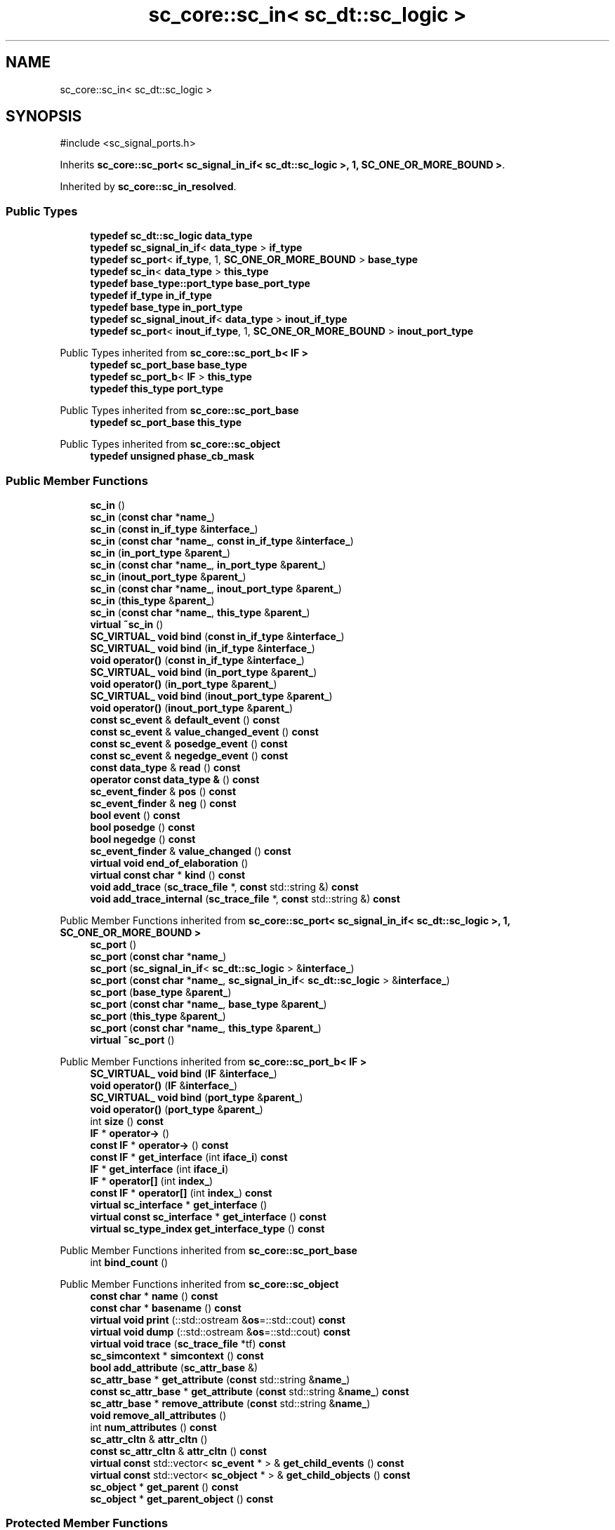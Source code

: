 .TH "sc_core::sc_in< sc_dt::sc_logic >" 3 "VHDL simulator" \" -*- nroff -*-
.ad l
.nh
.SH NAME
sc_core::sc_in< sc_dt::sc_logic >
.SH SYNOPSIS
.br
.PP
.PP
\fR#include <sc_signal_ports\&.h>\fP
.PP
Inherits \fBsc_core::sc_port< sc_signal_in_if< sc_dt::sc_logic >, 1, SC_ONE_OR_MORE_BOUND >\fP\&.
.PP
Inherited by \fBsc_core::sc_in_resolved\fP\&.
.SS "Public Types"

.in +1c
.ti -1c
.RI "\fBtypedef\fP \fBsc_dt::sc_logic\fP \fBdata_type\fP"
.br
.ti -1c
.RI "\fBtypedef\fP \fBsc_signal_in_if\fP< \fBdata_type\fP > \fBif_type\fP"
.br
.ti -1c
.RI "\fBtypedef\fP \fBsc_port\fP< \fBif_type\fP, 1, \fBSC_ONE_OR_MORE_BOUND\fP > \fBbase_type\fP"
.br
.ti -1c
.RI "\fBtypedef\fP \fBsc_in\fP< \fBdata_type\fP > \fBthis_type\fP"
.br
.ti -1c
.RI "\fBtypedef\fP \fBbase_type::port_type\fP \fBbase_port_type\fP"
.br
.ti -1c
.RI "\fBtypedef\fP \fBif_type\fP \fBin_if_type\fP"
.br
.ti -1c
.RI "\fBtypedef\fP \fBbase_type\fP \fBin_port_type\fP"
.br
.ti -1c
.RI "\fBtypedef\fP \fBsc_signal_inout_if\fP< \fBdata_type\fP > \fBinout_if_type\fP"
.br
.ti -1c
.RI "\fBtypedef\fP \fBsc_port\fP< \fBinout_if_type\fP, 1, \fBSC_ONE_OR_MORE_BOUND\fP > \fBinout_port_type\fP"
.br
.in -1c

Public Types inherited from \fBsc_core::sc_port_b< IF >\fP
.in +1c
.ti -1c
.RI "\fBtypedef\fP \fBsc_port_base\fP \fBbase_type\fP"
.br
.ti -1c
.RI "\fBtypedef\fP \fBsc_port_b\fP< \fBIF\fP > \fBthis_type\fP"
.br
.ti -1c
.RI "\fBtypedef\fP \fBthis_type\fP \fBport_type\fP"
.br
.in -1c

Public Types inherited from \fBsc_core::sc_port_base\fP
.in +1c
.ti -1c
.RI "\fBtypedef\fP \fBsc_port_base\fP \fBthis_type\fP"
.br
.in -1c

Public Types inherited from \fBsc_core::sc_object\fP
.in +1c
.ti -1c
.RI "\fBtypedef\fP \fBunsigned\fP \fBphase_cb_mask\fP"
.br
.in -1c
.SS "Public Member Functions"

.in +1c
.ti -1c
.RI "\fBsc_in\fP ()"
.br
.ti -1c
.RI "\fBsc_in\fP (\fBconst\fP \fBchar\fP *\fBname_\fP)"
.br
.ti -1c
.RI "\fBsc_in\fP (\fBconst\fP \fBin_if_type\fP &\fBinterface_\fP)"
.br
.ti -1c
.RI "\fBsc_in\fP (\fBconst\fP \fBchar\fP *\fBname_\fP, \fBconst\fP \fBin_if_type\fP &\fBinterface_\fP)"
.br
.ti -1c
.RI "\fBsc_in\fP (\fBin_port_type\fP &\fBparent_\fP)"
.br
.ti -1c
.RI "\fBsc_in\fP (\fBconst\fP \fBchar\fP *\fBname_\fP, \fBin_port_type\fP &\fBparent_\fP)"
.br
.ti -1c
.RI "\fBsc_in\fP (\fBinout_port_type\fP &\fBparent_\fP)"
.br
.ti -1c
.RI "\fBsc_in\fP (\fBconst\fP \fBchar\fP *\fBname_\fP, \fBinout_port_type\fP &\fBparent_\fP)"
.br
.ti -1c
.RI "\fBsc_in\fP (\fBthis_type\fP &\fBparent_\fP)"
.br
.ti -1c
.RI "\fBsc_in\fP (\fBconst\fP \fBchar\fP *\fBname_\fP, \fBthis_type\fP &\fBparent_\fP)"
.br
.ti -1c
.RI "\fBvirtual\fP \fB~sc_in\fP ()"
.br
.ti -1c
.RI "\fBSC_VIRTUAL_\fP \fBvoid\fP \fBbind\fP (\fBconst\fP \fBin_if_type\fP &\fBinterface_\fP)"
.br
.ti -1c
.RI "\fBSC_VIRTUAL_\fP \fBvoid\fP \fBbind\fP (\fBin_if_type\fP &\fBinterface_\fP)"
.br
.ti -1c
.RI "\fBvoid\fP \fBoperator()\fP (\fBconst\fP \fBin_if_type\fP &\fBinterface_\fP)"
.br
.ti -1c
.RI "\fBSC_VIRTUAL_\fP \fBvoid\fP \fBbind\fP (\fBin_port_type\fP &\fBparent_\fP)"
.br
.ti -1c
.RI "\fBvoid\fP \fBoperator()\fP (\fBin_port_type\fP &\fBparent_\fP)"
.br
.ti -1c
.RI "\fBSC_VIRTUAL_\fP \fBvoid\fP \fBbind\fP (\fBinout_port_type\fP &\fBparent_\fP)"
.br
.ti -1c
.RI "\fBvoid\fP \fBoperator()\fP (\fBinout_port_type\fP &\fBparent_\fP)"
.br
.ti -1c
.RI "\fBconst\fP \fBsc_event\fP & \fBdefault_event\fP () \fBconst\fP"
.br
.ti -1c
.RI "\fBconst\fP \fBsc_event\fP & \fBvalue_changed_event\fP () \fBconst\fP"
.br
.ti -1c
.RI "\fBconst\fP \fBsc_event\fP & \fBposedge_event\fP () \fBconst\fP"
.br
.ti -1c
.RI "\fBconst\fP \fBsc_event\fP & \fBnegedge_event\fP () \fBconst\fP"
.br
.ti -1c
.RI "\fBconst\fP \fBdata_type\fP & \fBread\fP () \fBconst\fP"
.br
.ti -1c
.RI "\fBoperator const data_type &\fP () \fBconst\fP"
.br
.ti -1c
.RI "\fBsc_event_finder\fP & \fBpos\fP () \fBconst\fP"
.br
.ti -1c
.RI "\fBsc_event_finder\fP & \fBneg\fP () \fBconst\fP"
.br
.ti -1c
.RI "\fBbool\fP \fBevent\fP () \fBconst\fP"
.br
.ti -1c
.RI "\fBbool\fP \fBposedge\fP () \fBconst\fP"
.br
.ti -1c
.RI "\fBbool\fP \fBnegedge\fP () \fBconst\fP"
.br
.ti -1c
.RI "\fBsc_event_finder\fP & \fBvalue_changed\fP () \fBconst\fP"
.br
.ti -1c
.RI "\fBvirtual\fP \fBvoid\fP \fBend_of_elaboration\fP ()"
.br
.ti -1c
.RI "\fBvirtual\fP \fBconst\fP \fBchar\fP * \fBkind\fP () \fBconst\fP"
.br
.ti -1c
.RI "\fBvoid\fP \fBadd_trace\fP (\fBsc_trace_file\fP *, \fBconst\fP std::string &) \fBconst\fP"
.br
.ti -1c
.RI "\fBvoid\fP \fBadd_trace_internal\fP (\fBsc_trace_file\fP *, \fBconst\fP std::string &) \fBconst\fP"
.br
.in -1c

Public Member Functions inherited from \fBsc_core::sc_port< sc_signal_in_if< sc_dt::sc_logic >, 1, SC_ONE_OR_MORE_BOUND >\fP
.in +1c
.ti -1c
.RI "\fBsc_port\fP ()"
.br
.ti -1c
.RI "\fBsc_port\fP (\fBconst\fP \fBchar\fP *\fBname_\fP)"
.br
.ti -1c
.RI "\fBsc_port\fP (\fBsc_signal_in_if\fP< \fBsc_dt::sc_logic\fP > &\fBinterface_\fP)"
.br
.ti -1c
.RI "\fBsc_port\fP (\fBconst\fP \fBchar\fP *\fBname_\fP, \fBsc_signal_in_if\fP< \fBsc_dt::sc_logic\fP > &\fBinterface_\fP)"
.br
.ti -1c
.RI "\fBsc_port\fP (\fBbase_type\fP &\fBparent_\fP)"
.br
.ti -1c
.RI "\fBsc_port\fP (\fBconst\fP \fBchar\fP *\fBname_\fP, \fBbase_type\fP &\fBparent_\fP)"
.br
.ti -1c
.RI "\fBsc_port\fP (\fBthis_type\fP &\fBparent_\fP)"
.br
.ti -1c
.RI "\fBsc_port\fP (\fBconst\fP \fBchar\fP *\fBname_\fP, \fBthis_type\fP &\fBparent_\fP)"
.br
.ti -1c
.RI "\fBvirtual\fP \fB~sc_port\fP ()"
.br
.in -1c

Public Member Functions inherited from \fBsc_core::sc_port_b< IF >\fP
.in +1c
.ti -1c
.RI "\fBSC_VIRTUAL_\fP \fBvoid\fP \fBbind\fP (\fBIF\fP &\fBinterface_\fP)"
.br
.ti -1c
.RI "\fBvoid\fP \fBoperator()\fP (\fBIF\fP &\fBinterface_\fP)"
.br
.ti -1c
.RI "\fBSC_VIRTUAL_\fP \fBvoid\fP \fBbind\fP (\fBport_type\fP &\fBparent_\fP)"
.br
.ti -1c
.RI "\fBvoid\fP \fBoperator()\fP (\fBport_type\fP &\fBparent_\fP)"
.br
.ti -1c
.RI "int \fBsize\fP () \fBconst\fP"
.br
.ti -1c
.RI "\fBIF\fP * \fBoperator\->\fP ()"
.br
.ti -1c
.RI "\fBconst\fP \fBIF\fP * \fBoperator\->\fP () \fBconst\fP"
.br
.ti -1c
.RI "\fBconst\fP \fBIF\fP * \fBget_interface\fP (int \fBiface_i\fP) \fBconst\fP"
.br
.ti -1c
.RI "\fBIF\fP * \fBget_interface\fP (int \fBiface_i\fP)"
.br
.ti -1c
.RI "\fBIF\fP * \fBoperator[]\fP (int \fBindex_\fP)"
.br
.ti -1c
.RI "\fBconst\fP \fBIF\fP * \fBoperator[]\fP (int \fBindex_\fP) \fBconst\fP"
.br
.ti -1c
.RI "\fBvirtual\fP \fBsc_interface\fP * \fBget_interface\fP ()"
.br
.ti -1c
.RI "\fBvirtual\fP \fBconst\fP \fBsc_interface\fP * \fBget_interface\fP () \fBconst\fP"
.br
.ti -1c
.RI "\fBvirtual\fP \fBsc_type_index\fP \fBget_interface_type\fP () \fBconst\fP"
.br
.in -1c

Public Member Functions inherited from \fBsc_core::sc_port_base\fP
.in +1c
.ti -1c
.RI "int \fBbind_count\fP ()"
.br
.in -1c

Public Member Functions inherited from \fBsc_core::sc_object\fP
.in +1c
.ti -1c
.RI "\fBconst\fP \fBchar\fP * \fBname\fP () \fBconst\fP"
.br
.ti -1c
.RI "\fBconst\fP \fBchar\fP * \fBbasename\fP () \fBconst\fP"
.br
.ti -1c
.RI "\fBvirtual\fP \fBvoid\fP \fBprint\fP (::std::ostream &\fBos\fP=::std::cout) \fBconst\fP"
.br
.ti -1c
.RI "\fBvirtual\fP \fBvoid\fP \fBdump\fP (::std::ostream &\fBos\fP=::std::cout) \fBconst\fP"
.br
.ti -1c
.RI "\fBvirtual\fP \fBvoid\fP \fBtrace\fP (\fBsc_trace_file\fP *tf) \fBconst\fP"
.br
.ti -1c
.RI "\fBsc_simcontext\fP * \fBsimcontext\fP () \fBconst\fP"
.br
.ti -1c
.RI "\fBbool\fP \fBadd_attribute\fP (\fBsc_attr_base\fP &)"
.br
.ti -1c
.RI "\fBsc_attr_base\fP * \fBget_attribute\fP (\fBconst\fP std::string &\fBname_\fP)"
.br
.ti -1c
.RI "\fBconst\fP \fBsc_attr_base\fP * \fBget_attribute\fP (\fBconst\fP std::string &\fBname_\fP) \fBconst\fP"
.br
.ti -1c
.RI "\fBsc_attr_base\fP * \fBremove_attribute\fP (\fBconst\fP std::string &\fBname_\fP)"
.br
.ti -1c
.RI "\fBvoid\fP \fBremove_all_attributes\fP ()"
.br
.ti -1c
.RI "int \fBnum_attributes\fP () \fBconst\fP"
.br
.ti -1c
.RI "\fBsc_attr_cltn\fP & \fBattr_cltn\fP ()"
.br
.ti -1c
.RI "\fBconst\fP \fBsc_attr_cltn\fP & \fBattr_cltn\fP () \fBconst\fP"
.br
.ti -1c
.RI "\fBvirtual\fP \fBconst\fP std::vector< \fBsc_event\fP * > & \fBget_child_events\fP () \fBconst\fP"
.br
.ti -1c
.RI "\fBvirtual\fP \fBconst\fP std::vector< \fBsc_object\fP * > & \fBget_child_objects\fP () \fBconst\fP"
.br
.ti -1c
.RI "\fBsc_object\fP * \fBget_parent\fP () \fBconst\fP"
.br
.ti -1c
.RI "\fBsc_object\fP * \fBget_parent_object\fP () \fBconst\fP"
.br
.in -1c
.SS "Protected Member Functions"

.in +1c
.ti -1c
.RI "\fBvoid\fP \fBremove_traces\fP () \fBconst\fP"
.br
.ti -1c
.RI "\fBvirtual\fP int \fBvbind\fP (\fBsc_interface\fP &)"
.br
.ti -1c
.RI "\fBvirtual\fP int \fBvbind\fP (\fBsc_port_base\fP &)"
.br
.ti -1c
.RI "\fBSC_VIRTUAL_\fP \fBvoid\fP \fBbind\fP (\fBbase_port_type\fP &\fBparent_\fP)"
.br
.in -1c

Protected Member Functions inherited from \fBsc_core::sc_port_b< IF >\fP
.in +1c
.ti -1c
.RI "\fBsc_port_b\fP (int \fBmax_size_\fP, \fBsc_port_policy\fP policy=\fBSC_ONE_OR_MORE_BOUND\fP)"
.br
.ti -1c
.RI "\fBsc_port_b\fP (\fBconst\fP \fBchar\fP *\fBname_\fP, int \fBmax_size_\fP, \fBsc_port_policy\fP policy=\fBSC_ONE_OR_MORE_BOUND\fP)"
.br
.ti -1c
.RI "\fBvirtual\fP \fB~sc_port_b\fP ()"
.br
.ti -1c
.RI "\fBvirtual\fP \fBvoid\fP \fBmake_sensitive\fP (\fBsc_thread_handle\fP, \fBsc_event_finder\fP *=0) \fBconst\fP"
.br
.ti -1c
.RI "\fBvirtual\fP \fBvoid\fP \fBmake_sensitive\fP (\fBsc_method_handle\fP, \fBsc_event_finder\fP *=0) \fBconst\fP"
.br
.in -1c

Protected Member Functions inherited from \fBsc_core::sc_port_base\fP
.in +1c
.ti -1c
.RI "\fBsc_port_base\fP (int \fBmax_size_\fP, \fBsc_port_policy\fP policy=\fBSC_ONE_OR_MORE_BOUND\fP)"
.br
.ti -1c
.RI "\fBsc_port_base\fP (\fBconst\fP \fBchar\fP *\fBname_\fP, int \fBmax_size_\fP, \fBsc_port_policy\fP policy=\fBSC_ONE_OR_MORE_BOUND\fP)"
.br
.ti -1c
.RI "\fBvirtual\fP \fB~sc_port_base\fP ()"
.br
.ti -1c
.RI "\fBvoid\fP \fBbind\fP (\fBsc_interface\fP &\fBinterface_\fP)"
.br
.ti -1c
.RI "\fBvoid\fP \fBbind\fP (\fBthis_type\fP &\fBparent_\fP)"
.br
.ti -1c
.RI "\fBvirtual\fP \fBvoid\fP \fBbefore_end_of_elaboration\fP ()"
.br
.ti -1c
.RI "\fBvirtual\fP \fBvoid\fP \fBstart_of_simulation\fP ()"
.br
.ti -1c
.RI "\fBvirtual\fP \fBvoid\fP \fBend_of_simulation\fP ()"
.br
.ti -1c
.RI "\fBvoid\fP \fBreport_error\fP (\fBconst\fP \fBchar\fP *id, \fBconst\fP \fBchar\fP *\fBadd_msg\fP=0) \fBconst\fP"
.br
.ti -1c
.RI "\fBvoid\fP \fBadd_static_event\fP (\fBsc_method_handle\fP \fBprocess_p\fP, \fBconst\fP \fBsc_event\fP &event) \fBconst\fP"
.br
.ti -1c
.RI "\fBvoid\fP \fBadd_static_event\fP (\fBsc_thread_handle\fP \fBprocess_p\fP, \fBconst\fP \fBsc_event\fP &event) \fBconst\fP"
.br
.in -1c

Protected Member Functions inherited from \fBsc_core::sc_object\fP
.in +1c
.ti -1c
.RI "\fBsc_object\fP ()"
.br
.ti -1c
.RI "\fBsc_object\fP (\fBconst\fP \fBchar\fP *\fBnm\fP)"
.br
.ti -1c
.RI "\fBsc_object\fP (\fBconst\fP \fBsc_object\fP &)"
.br
.ti -1c
.RI "\fBsc_object\fP & \fBoperator=\fP (\fBconst\fP \fBsc_object\fP &)"
.br
.ti -1c
.RI "\fBvirtual\fP \fB~sc_object\fP ()"
.br
.ti -1c
.RI "\fBvirtual\fP \fBvoid\fP \fBadd_child_event\fP (\fBsc_event\fP *\fBevent_p\fP)"
.br
.ti -1c
.RI "\fBvirtual\fP \fBvoid\fP \fBadd_child_object\fP (\fBsc_object\fP *\fBobject_p\fP)"
.br
.ti -1c
.RI "\fBvirtual\fP \fBbool\fP \fBremove_child_event\fP (\fBsc_event\fP *\fBevent_p\fP)"
.br
.ti -1c
.RI "\fBvirtual\fP \fBbool\fP \fBremove_child_object\fP (\fBsc_object\fP *\fBobject_p\fP)"
.br
.ti -1c
.RI "\fBphase_cb_mask\fP \fBregister_simulation_phase_callback\fP (\fBphase_cb_mask\fP)"
.br
.ti -1c
.RI "\fBphase_cb_mask\fP \fBunregister_simulation_phase_callback\fP (\fBphase_cb_mask\fP)"
.br
.in -1c
.SS "Protected Attributes"

.in +1c
.ti -1c
.RI "\fBsc_trace_params_vec\fP * \fBm_traces\fP"
.br
.in -1c

Protected Attributes inherited from \fBsc_core::sc_port_base\fP
.in +1c
.ti -1c
.RI "\fBsc_bind_info\fP * \fBm_bind_info\fP"
.br
.in -1c
.SS "Private Member Functions"

.in +1c
.ti -1c
.RI "\fBsc_in\fP (\fBconst\fP \fBthis_type\fP &)"
.br
.ti -1c
.RI "\fBthis_type\fP & \fBoperator=\fP (\fBconst\fP \fBthis_type\fP &)"
.br
.in -1c
.SS "Private Attributes"

.in +1c
.ti -1c
.RI "\fBsc_event_finder\fP * \fBm_change_finder_p\fP"
.br
.ti -1c
.RI "\fBsc_event_finder\fP * \fBm_neg_finder_p\fP"
.br
.ti -1c
.RI "\fBsc_event_finder\fP * \fBm_pos_finder_p\fP"
.br
.in -1c
.SH "Member Typedef Documentation"
.PP 
.SS "\fBtypedef\fP \fBbase_type::port_type\fP \fBsc_core::sc_in\fP< \fBsc_dt::sc_logic\fP >::base_port_type"

.SS "\fBtypedef\fP \fBsc_port\fP<\fBif_type\fP,1,\fBSC_ONE_OR_MORE_BOUND\fP> \fBsc_core::sc_in\fP< \fBsc_dt::sc_logic\fP >::base_type"

.SS "\fBtypedef\fP \fBsc_dt::sc_logic\fP \fBsc_core::sc_in\fP< \fBsc_dt::sc_logic\fP >::data_type"

.SS "\fBtypedef\fP \fBsc_signal_in_if\fP<\fBdata_type\fP> \fBsc_core::sc_in\fP< \fBsc_dt::sc_logic\fP >::if_type"

.SS "\fBtypedef\fP \fBif_type\fP \fBsc_core::sc_in\fP< \fBsc_dt::sc_logic\fP >::in_if_type"

.SS "\fBtypedef\fP \fBbase_type\fP \fBsc_core::sc_in\fP< \fBsc_dt::sc_logic\fP >::in_port_type"

.SS "\fBtypedef\fP \fBsc_signal_inout_if\fP<\fBdata_type\fP> \fBsc_core::sc_in\fP< \fBsc_dt::sc_logic\fP >::inout_if_type"

.SS "\fBtypedef\fP \fBsc_port\fP<\fBinout_if_type\fP,1,\fBSC_ONE_OR_MORE_BOUND\fP> \fBsc_core::sc_in\fP< \fBsc_dt::sc_logic\fP >::inout_port_type"

.SS "\fBtypedef\fP \fBsc_in\fP<\fBdata_type\fP> \fBsc_core::sc_in\fP< \fBsc_dt::sc_logic\fP >::this_type"

.SH "Constructor & Destructor Documentation"
.PP 
.SS "\fBsc_core::sc_in\fP< \fBsc_dt::sc_logic\fP >::sc_in ()\fR [inline]\fP"

.SS "\fBsc_core::sc_in\fP< \fBsc_dt::sc_logic\fP >::sc_in (\fBconst\fP \fBchar\fP * name_)\fR [inline]\fP, \fR [explicit]\fP"

.SS "\fBsc_core::sc_in\fP< \fBsc_dt::sc_logic\fP >::sc_in (\fBconst\fP \fBin_if_type\fP & interface_)\fR [inline]\fP, \fR [explicit]\fP"

.SS "\fBsc_core::sc_in\fP< \fBsc_dt::sc_logic\fP >::sc_in (\fBconst\fP \fBchar\fP * name_, \fBconst\fP \fBin_if_type\fP & interface_)\fR [inline]\fP"

.SS "\fBsc_core::sc_in\fP< \fBsc_dt::sc_logic\fP >::sc_in (\fBin_port_type\fP & parent_)\fR [inline]\fP, \fR [explicit]\fP"

.SS "\fBsc_core::sc_in\fP< \fBsc_dt::sc_logic\fP >::sc_in (\fBconst\fP \fBchar\fP * name_, \fBin_port_type\fP & parent_)\fR [inline]\fP"

.SS "\fBsc_core::sc_in\fP< \fBsc_dt::sc_logic\fP >::sc_in (\fBinout_port_type\fP & parent_)\fR [inline]\fP, \fR [explicit]\fP"

.SS "\fBsc_core::sc_in\fP< \fBsc_dt::sc_logic\fP >::sc_in (\fBconst\fP \fBchar\fP * name_, \fBinout_port_type\fP & parent_)\fR [inline]\fP"

.SS "\fBsc_core::sc_in\fP< \fBsc_dt::sc_logic\fP >::sc_in (\fBthis_type\fP & parent_)\fR [inline]\fP"

.SS "\fBsc_core::sc_in\fP< \fBsc_dt::sc_logic\fP >::sc_in (\fBconst\fP \fBchar\fP * name_, \fBthis_type\fP & parent_)\fR [inline]\fP"

.SS "\fBvirtual\fP \fBsc_core::sc_in\fP< \fBsc_dt::sc_logic\fP >::~\fBsc_in\fP ()\fR [inline]\fP, \fR [virtual]\fP"

.SS "\fBsc_core::sc_in\fP< \fBsc_dt::sc_logic\fP >::sc_in (\fBconst\fP \fBthis_type\fP &)\fR [private]\fP"

.SH "Member Function Documentation"
.PP 
.SS "\fBvoid\fP \fBsc_core::sc_in\fP< \fBsc_dt::sc_logic\fP >::add_trace (\fBsc_trace_file\fP *, \fBconst\fP std::string &) const"

.SS "\fBvoid\fP \fBsc_core::sc_in\fP< \fBsc_dt::sc_logic\fP >::add_trace_internal (\fBsc_trace_file\fP *, \fBconst\fP std::string &) const"

.SS "\fBSC_VIRTUAL_\fP \fBvoid\fP \fBsc_core::sc_in\fP< \fBsc_dt::sc_logic\fP >::bind (\fBbase_port_type\fP & parent_)\fR [inline]\fP, \fR [protected]\fP"

.SS "\fBSC_VIRTUAL_\fP \fBvoid\fP \fBsc_core::sc_in\fP< \fBsc_dt::sc_logic\fP >::bind (\fBconst\fP \fBin_if_type\fP & interface_)\fR [inline]\fP"

.SS "\fBSC_VIRTUAL_\fP \fBvoid\fP \fBsc_core::sc_in\fP< \fBsc_dt::sc_logic\fP >::bind (\fBin_if_type\fP & interface_)\fR [inline]\fP"

.SS "\fBSC_VIRTUAL_\fP \fBvoid\fP \fBsc_core::sc_in\fP< \fBsc_dt::sc_logic\fP >::bind (\fBin_port_type\fP & parent_)\fR [inline]\fP"

.SS "\fBSC_VIRTUAL_\fP \fBvoid\fP \fBsc_core::sc_in\fP< \fBsc_dt::sc_logic\fP >::bind (\fBinout_port_type\fP & parent_)\fR [inline]\fP"

.SS "\fBconst\fP \fBsc_event\fP & \fBsc_core::sc_in\fP< \fBsc_dt::sc_logic\fP >::default_event () const\fR [inline]\fP"

.SS "\fBvirtual\fP \fBvoid\fP \fBsc_core::sc_in\fP< \fBsc_dt::sc_logic\fP >::end_of_elaboration ()\fR [virtual]\fP"

.PP
Reimplemented from \fBsc_core::sc_port_base\fP\&.
.PP
Reimplemented in \fBsc_core::sc_in_resolved\fP\&.
.SS "\fBbool\fP \fBsc_core::sc_in\fP< \fBsc_dt::sc_logic\fP >::event () const\fR [inline]\fP"

.SS "\fBvirtual\fP \fBconst\fP \fBchar\fP * \fBsc_core::sc_in\fP< \fBsc_dt::sc_logic\fP >::kind () const\fR [inline]\fP, \fR [virtual]\fP"

.PP
Reimplemented from \fBsc_core::sc_port< sc_signal_in_if< sc_dt::sc_logic >, 1, SC_ONE_OR_MORE_BOUND >\fP\&.
.PP
Reimplemented in \fBsc_core::sc_in_resolved\fP\&.
.SS "\fBsc_event_finder\fP & \fBsc_core::sc_in\fP< \fBsc_dt::sc_logic\fP >::neg () const\fR [inline]\fP"

.SS "\fBbool\fP \fBsc_core::sc_in\fP< \fBsc_dt::sc_logic\fP >::negedge () const\fR [inline]\fP"

.SS "\fBconst\fP \fBsc_event\fP & \fBsc_core::sc_in\fP< \fBsc_dt::sc_logic\fP >::negedge_event () const\fR [inline]\fP"

.SS "\fBsc_core::sc_in\fP< \fBsc_dt::sc_logic\fP >\fB::operator\fP \fBconst\fP \fBdata_type\fP & () const\fR [inline]\fP"

.SS "\fBvoid\fP \fBsc_core::sc_in\fP< \fBsc_dt::sc_logic\fP >\fB::operator\fP() (\fBconst\fP \fBin_if_type\fP & interface_)\fR [inline]\fP"

.SS "\fBvoid\fP \fBsc_core::sc_in\fP< \fBsc_dt::sc_logic\fP >\fB::operator\fP() (\fBin_port_type\fP & parent_)\fR [inline]\fP"

.SS "\fBvoid\fP \fBsc_core::sc_in\fP< \fBsc_dt::sc_logic\fP >\fB::operator\fP() (\fBinout_port_type\fP & parent_)\fR [inline]\fP"

.SS "\fBthis_type\fP & \fBsc_core::sc_in\fP< \fBsc_dt::sc_logic\fP >\fB::operator\fP= (\fBconst\fP \fBthis_type\fP &)\fR [private]\fP"

.SS "\fBsc_event_finder\fP & \fBsc_core::sc_in\fP< \fBsc_dt::sc_logic\fP >::pos () const\fR [inline]\fP"

.SS "\fBbool\fP \fBsc_core::sc_in\fP< \fBsc_dt::sc_logic\fP >::posedge () const\fR [inline]\fP"

.SS "\fBconst\fP \fBsc_event\fP & \fBsc_core::sc_in\fP< \fBsc_dt::sc_logic\fP >::posedge_event () const\fR [inline]\fP"

.SS "\fBconst\fP \fBdata_type\fP & \fBsc_core::sc_in\fP< \fBsc_dt::sc_logic\fP >::read () const\fR [inline]\fP"

.SS "\fBvoid\fP \fBsc_core::sc_in\fP< \fBsc_dt::sc_logic\fP >::remove_traces () const\fR [protected]\fP"

.SS "\fBsc_event_finder\fP & \fBsc_core::sc_in\fP< \fBsc_dt::sc_logic\fP >::value_changed () const\fR [inline]\fP"

.SS "\fBconst\fP \fBsc_event\fP & \fBsc_core::sc_in\fP< \fBsc_dt::sc_logic\fP >::value_changed_event () const\fR [inline]\fP"

.SS "\fBvirtual\fP int \fBsc_core::sc_in\fP< \fBsc_dt::sc_logic\fP >::vbind (\fBsc_interface\fP &)\fR [protected]\fP, \fR [virtual]\fP"

.PP
Reimplemented from \fBsc_core::sc_port_b< IF >\fP\&.
.SS "\fBvirtual\fP int \fBsc_core::sc_in\fP< \fBsc_dt::sc_logic\fP >::vbind (\fBsc_port_base\fP &)\fR [protected]\fP, \fR [virtual]\fP"

.PP
Reimplemented from \fBsc_core::sc_port_b< IF >\fP\&.
.SH "Member Data Documentation"
.PP 
.SS "\fBsc_event_finder\fP* \fBsc_core::sc_in\fP< \fBsc_dt::sc_logic\fP >::m_change_finder_p\fR [mutable]\fP, \fR [private]\fP"

.SS "\fBsc_event_finder\fP* \fBsc_core::sc_in\fP< \fBsc_dt::sc_logic\fP >::m_neg_finder_p\fR [mutable]\fP, \fR [private]\fP"

.SS "\fBsc_event_finder\fP* \fBsc_core::sc_in\fP< \fBsc_dt::sc_logic\fP >::m_pos_finder_p\fR [mutable]\fP, \fR [private]\fP"

.SS "\fBsc_trace_params_vec\fP* \fBsc_core::sc_in\fP< \fBsc_dt::sc_logic\fP >::m_traces\fR [mutable]\fP, \fR [protected]\fP"


.SH "Author"
.PP 
Generated automatically by Doxygen for VHDL simulator from the source code\&.
